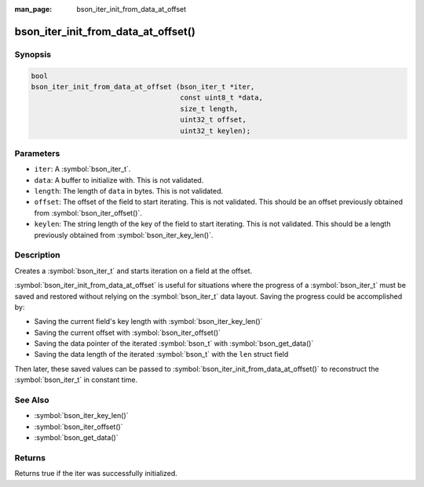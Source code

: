 :man_page: bson_iter_init_from_data_at_offset

bson_iter_init_from_data_at_offset()
====================================


Synopsis
--------

.. code-block:: c

   bool
   bson_iter_init_from_data_at_offset (bson_iter_t *iter,
                                       const uint8_t *data,
                                       size_t length,
                                       uint32_t offset,
                                       uint32_t keylen);

Parameters
----------

* ``iter``: A :symbol:`bson_iter_t`.
* ``data``: A buffer to initialize with. This is not validated.
* ``length``: The length of ``data`` in bytes. This is not validated.
* ``offset``: The offset of the field to start iterating. This is not validated. This should be an offset previously obtained from :symbol:`bson_iter_offset()`.
* ``keylen``: The string length of the key of the field to start iterating. This is not validated. This should be a length previously obtained from :symbol:`bson_iter_key_len()`.

Description
-----------

Creates a :symbol:`bson_iter_t` and starts iteration on a field at the offset.

:symbol:`bson_iter_init_from_data_at_offset` is useful for situations where the
progress of a :symbol:`bson_iter_t` must be saved and restored without relying
on the :symbol:`bson_iter_t` data layout. Saving the progress could be
accomplished by:

- Saving the current field's key length with :symbol:`bson_iter_key_len()`
- Saving the current offset with :symbol:`bson_iter_offset()`
- Saving the data pointer of the iterated :symbol:`bson_t` with :symbol:`bson_get_data()`
- Saving the data length of the iterated :symbol:`bson_t` with the ``len`` struct field

Then later, these saved values can be passed to
:symbol:`bson_iter_init_from_data_at_offset()` to reconstruct the
:symbol:`bson_iter_t` in constant time.

See Also
--------

* :symbol:`bson_iter_key_len()`
* :symbol:`bson_iter_offset()`
* :symbol:`bson_get_data()`

Returns
-------

Returns true if the iter was successfully initialized.